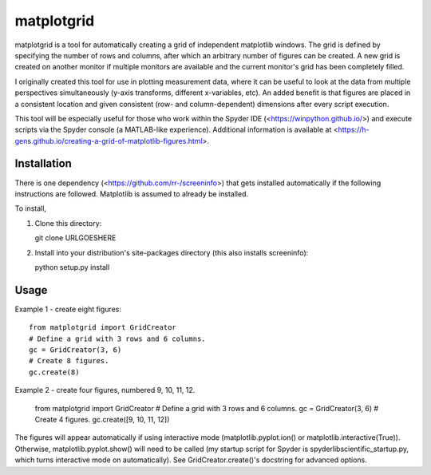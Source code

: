 matplotgrid  
===========  

matplotgrid is a tool for automatically creating a grid of independent matplotlib windows.  The grid is defined by specifying the number of rows and columns, after which an arbitrary number of figures can be created.  A new grid is created on another monitor if multiple monitors are available and the current monitor's grid has been completely filled.  

I originally created this tool for use in plotting measurement data, where it can be useful to look at the data from multiple perspectives simultaneously (y-axis transforms, different x-variables, etc).  An added benefit is that figures are placed in a consistent location and given consistent (row- and column-dependent) dimensions after every script execution.  

This tool will be especially useful for those who work within the Spyder IDE (<https://winpython.github.io/>) and execute scripts via the Spyder console (a MATLAB-like experience).  Additional information is available at <https://h-gens.github.io/creating-a-grid-of-matplotlib-figures.html>.  


Installation  
-------------

There is one dependency (<https://github.com/rr-/screeninfo>) that gets installed automatically if the following instructions are followed.  Matplotlib is assumed to already be installed.  

To install,  

1.  Clone this directory::  

    git clone URLGOESHERE  

2.  Install into your distribution's site-packages directory (this also installs screeninfo)::  

    python setup.py install  


Usage  
-------------  

Example 1 - create eight figures::  

	from matplotgrid import GridCreator  
	# Define a grid with 3 rows and 6 columns.  
	gc = GridCreator(3, 6)  
	# Create 8 figures.  
	gc.create(8)  

Example 2 - create four figures, numbered 9, 10, 11, 12.  

	from matplotgrid import GridCreator  
	# Define a grid with 3 rows and 6 columns.  
	gc = GridCreator(3, 6)  
	# Create 4 figures.  
	gc.create([9, 10, 11, 12])  

The figures will appear automatically if using interactive mode (matplotlib.pyplot.ion() or matplotlib.interactive(True)).  Otherwise, matplotlib.pyplot.show() will need to be called (my startup script for Spyder is spyderlib\scientific_startup.py, which turns interactive mode on automatically).  See GridCreator.create()'s docstring for advanced options.  
